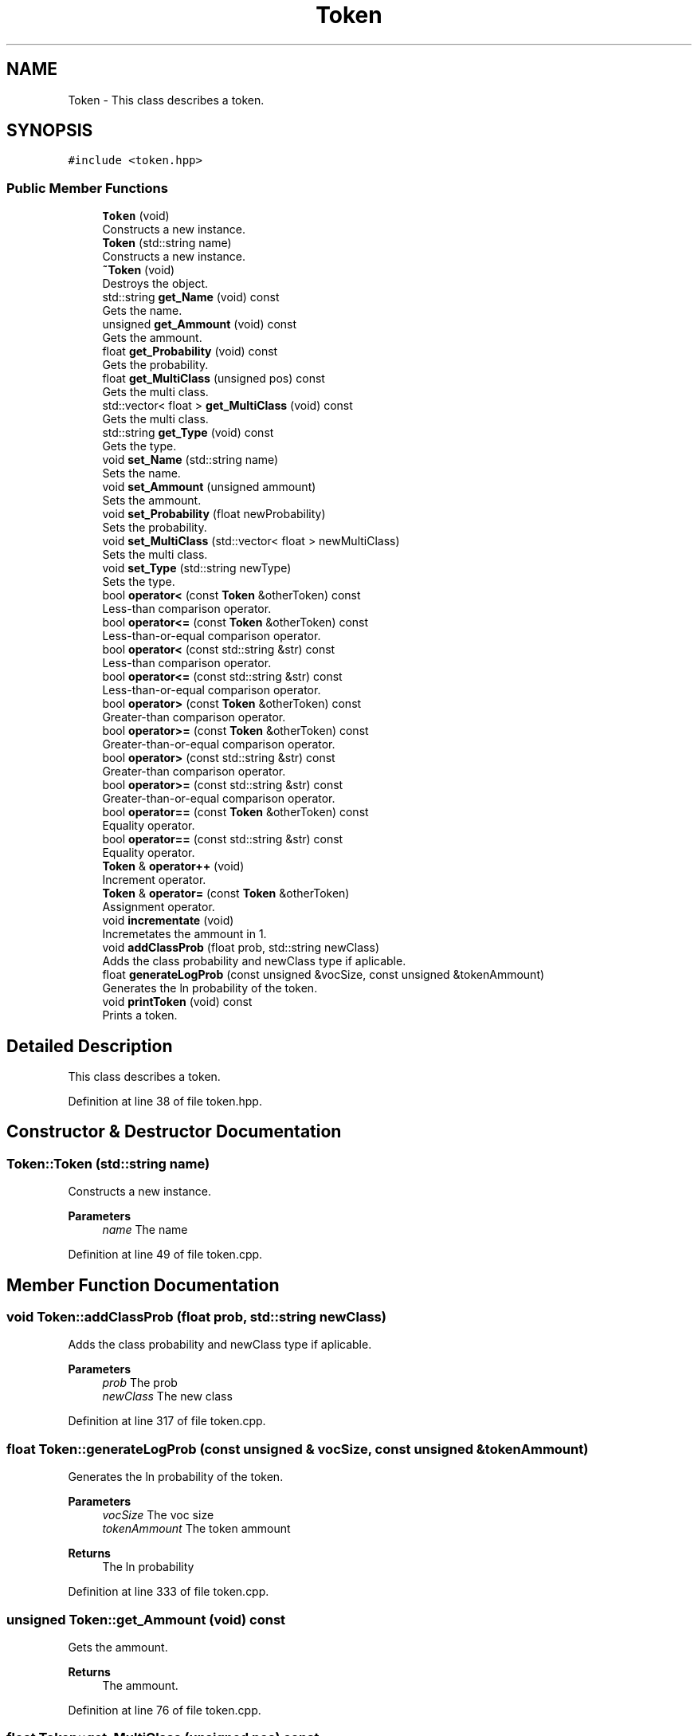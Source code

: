 .TH "Token" 3 "Mon Dec 20 2021" "SBlocker" \" -*- nroff -*-
.ad l
.nh
.SH NAME
Token \- This class describes a token\&.  

.SH SYNOPSIS
.br
.PP
.PP
\fC#include <token\&.hpp>\fP
.SS "Public Member Functions"

.in +1c
.ti -1c
.RI "\fBToken\fP (void)"
.br
.RI "Constructs a new instance\&. "
.ti -1c
.RI "\fBToken\fP (std::string name)"
.br
.RI "Constructs a new instance\&. "
.ti -1c
.RI "\fB~Token\fP (void)"
.br
.RI "Destroys the object\&. "
.ti -1c
.RI "std::string \fBget_Name\fP (void) const"
.br
.RI "Gets the name\&. "
.ti -1c
.RI "unsigned \fBget_Ammount\fP (void) const"
.br
.RI "Gets the ammount\&. "
.ti -1c
.RI "float \fBget_Probability\fP (void) const"
.br
.RI "Gets the probability\&. "
.ti -1c
.RI "float \fBget_MultiClass\fP (unsigned pos) const"
.br
.RI "Gets the multi class\&. "
.ti -1c
.RI "std::vector< float > \fBget_MultiClass\fP (void) const"
.br
.RI "Gets the multi class\&. "
.ti -1c
.RI "std::string \fBget_Type\fP (void) const"
.br
.RI "Gets the type\&. "
.ti -1c
.RI "void \fBset_Name\fP (std::string name)"
.br
.RI "Sets the name\&. "
.ti -1c
.RI "void \fBset_Ammount\fP (unsigned ammount)"
.br
.RI "Sets the ammount\&. "
.ti -1c
.RI "void \fBset_Probability\fP (float newProbability)"
.br
.RI "Sets the probability\&. "
.ti -1c
.RI "void \fBset_MultiClass\fP (std::vector< float > newMultiClass)"
.br
.RI "Sets the multi class\&. "
.ti -1c
.RI "void \fBset_Type\fP (std::string newType)"
.br
.RI "Sets the type\&. "
.ti -1c
.RI "bool \fBoperator<\fP (const \fBToken\fP &otherToken) const"
.br
.RI "Less-than comparison operator\&. "
.ti -1c
.RI "bool \fBoperator<=\fP (const \fBToken\fP &otherToken) const"
.br
.RI "Less-than-or-equal comparison operator\&. "
.ti -1c
.RI "bool \fBoperator<\fP (const std::string &str) const"
.br
.RI "Less-than comparison operator\&. "
.ti -1c
.RI "bool \fBoperator<=\fP (const std::string &str) const"
.br
.RI "Less-than-or-equal comparison operator\&. "
.ti -1c
.RI "bool \fBoperator>\fP (const \fBToken\fP &otherToken) const"
.br
.RI "Greater-than comparison operator\&. "
.ti -1c
.RI "bool \fBoperator>=\fP (const \fBToken\fP &otherToken) const"
.br
.RI "Greater-than-or-equal comparison operator\&. "
.ti -1c
.RI "bool \fBoperator>\fP (const std::string &str) const"
.br
.RI "Greater-than comparison operator\&. "
.ti -1c
.RI "bool \fBoperator>=\fP (const std::string &str) const"
.br
.RI "Greater-than-or-equal comparison operator\&. "
.ti -1c
.RI "bool \fBoperator==\fP (const \fBToken\fP &otherToken) const"
.br
.RI "Equality operator\&. "
.ti -1c
.RI "bool \fBoperator==\fP (const std::string &str) const"
.br
.RI "Equality operator\&. "
.ti -1c
.RI "\fBToken\fP & \fBoperator++\fP (void)"
.br
.RI "Increment operator\&. "
.ti -1c
.RI "\fBToken\fP & \fBoperator=\fP (const \fBToken\fP &otherToken)"
.br
.RI "Assignment operator\&. "
.ti -1c
.RI "void \fBincrementate\fP (void)"
.br
.RI "Incremetates the ammount in 1\&. "
.ti -1c
.RI "void \fBaddClassProb\fP (float prob, std::string newClass)"
.br
.RI "Adds the class probability and newClass type if aplicable\&. "
.ti -1c
.RI "float \fBgenerateLogProb\fP (const unsigned &vocSize, const unsigned &tokenAmmount)"
.br
.RI "Generates the ln probability of the token\&. "
.ti -1c
.RI "void \fBprintToken\fP (void) const"
.br
.RI "Prints a token\&. "
.in -1c
.SH "Detailed Description"
.PP 
This class describes a token\&. 
.PP
Definition at line 38 of file token\&.hpp\&.
.SH "Constructor & Destructor Documentation"
.PP 
.SS "Token::Token (std::string name)"

.PP
Constructs a new instance\&. 
.PP
\fBParameters\fP
.RS 4
\fIname\fP The name 
.RE
.PP

.PP
Definition at line 49 of file token\&.cpp\&.
.SH "Member Function Documentation"
.PP 
.SS "void Token::addClassProb (float prob, std::string newClass)"

.PP
Adds the class probability and newClass type if aplicable\&. 
.PP
\fBParameters\fP
.RS 4
\fIprob\fP The prob 
.br
\fInewClass\fP The new class 
.RE
.PP

.PP
Definition at line 317 of file token\&.cpp\&.
.SS "float Token::generateLogProb (const unsigned & vocSize, const unsigned & tokenAmmount)"

.PP
Generates the ln probability of the token\&. 
.PP
\fBParameters\fP
.RS 4
\fIvocSize\fP The voc size 
.br
\fItokenAmmount\fP The token ammount
.RE
.PP
\fBReturns\fP
.RS 4
The ln probability 
.RE
.PP

.PP
Definition at line 333 of file token\&.cpp\&.
.SS "unsigned Token::get_Ammount (void) const"

.PP
Gets the ammount\&. 
.PP
\fBReturns\fP
.RS 4
The ammount\&. 
.RE
.PP

.PP
Definition at line 76 of file token\&.cpp\&.
.SS "float Token::get_MultiClass (unsigned pos) const"

.PP
Gets the multi class\&. 
.PP
\fBParameters\fP
.RS 4
\fIpos\fP The position
.RE
.PP
\fBReturns\fP
.RS 4
The multi class\&. 
.RE
.PP

.PP
Definition at line 96 of file token\&.cpp\&.
.SS "std::vector< float > Token::get_MultiClass (void) const"

.PP
Gets the multi class\&. 
.PP
\fBReturns\fP
.RS 4
The multi class\&. 
.RE
.PP

.PP
Definition at line 110 of file token\&.cpp\&.
.SS "std::string Token::get_Name (void) const"

.PP
Gets the name\&. 
.PP
\fBReturns\fP
.RS 4
The name\&. 
.RE
.PP

.PP
Definition at line 67 of file token\&.cpp\&.
.SS "float Token::get_Probability (void) const"

.PP
Gets the probability\&. 
.PP
\fBReturns\fP
.RS 4
The probability\&. 
.RE
.PP

.PP
Definition at line 85 of file token\&.cpp\&.
.SS "std::string Token::get_Type (void) const"

.PP
Gets the type\&. 
.PP
\fBReturns\fP
.RS 4
The type\&. 
.RE
.PP

.PP
Definition at line 119 of file token\&.cpp\&.
.SS "\fBToken\fP & Token::operator++ (void)"

.PP
Increment operator\&. 
.PP
\fBReturns\fP
.RS 4
The result of the increment 
.RE
.PP

.PP
Definition at line 283 of file token\&.cpp\&.
.SS "bool Token::operator< (const std::string & str) const"

.PP
Less-than comparison operator\&. 
.PP
\fBParameters\fP
.RS 4
\fIstr\fP The string
.RE
.PP
\fBReturns\fP
.RS 4
The result of the less-than comparison 
.RE
.PP

.PP
Definition at line 197 of file token\&.cpp\&.
.SS "bool Token::operator< (const \fBToken\fP & otherToken) const"

.PP
Less-than comparison operator\&. 
.PP
\fBParameters\fP
.RS 4
\fIotherToken\fP The other token
.RE
.PP
\fBReturns\fP
.RS 4
The result of the less-than comparison 
.RE
.PP

.PP
Definition at line 175 of file token\&.cpp\&.
.SS "bool Token::operator<= (const std::string & str) const"

.PP
Less-than-or-equal comparison operator\&. 
.PP
\fBParameters\fP
.RS 4
\fIstr\fP The string
.RE
.PP
\fBReturns\fP
.RS 4
The result of the less-than-or-equal comparison 
.RE
.PP

.PP
Definition at line 208 of file token\&.cpp\&.
.SS "bool Token::operator<= (const \fBToken\fP & otherToken) const"

.PP
Less-than-or-equal comparison operator\&. 
.PP
\fBParameters\fP
.RS 4
\fIotherToken\fP The other token
.RE
.PP
\fBReturns\fP
.RS 4
The result of the less-than-or-equal comparison 
.RE
.PP

.PP
Definition at line 186 of file token\&.cpp\&.
.SS "\fBToken\fP & Token::operator= (const \fBToken\fP & otherToken)"

.PP
Assignment operator\&. 
.PP
\fBParameters\fP
.RS 4
\fIotherToken\fP The other token
.RE
.PP
\fBReturns\fP
.RS 4
The result of the assignment 
.RE
.PP

.PP
Definition at line 295 of file token\&.cpp\&.
.SS "bool Token::operator== (const std::string & str) const"

.PP
Equality operator\&. 
.PP
\fBParameters\fP
.RS 4
\fIstr\fP The string
.RE
.PP
\fBReturns\fP
.RS 4
The result of the equality 
.RE
.PP

.PP
Definition at line 274 of file token\&.cpp\&.
.SS "bool Token::operator== (const \fBToken\fP & otherToken) const"

.PP
Equality operator\&. 
.PP
\fBParameters\fP
.RS 4
\fIotherToken\fP The other token
.RE
.PP
\fBReturns\fP
.RS 4
The result of the equality 
.RE
.PP

.PP
Definition at line 263 of file token\&.cpp\&.
.SS "bool Token::operator> (const std::string & str) const"

.PP
Greater-than comparison operator\&. 
.PP
\fBParameters\fP
.RS 4
\fIstr\fP The string
.RE
.PP
\fBReturns\fP
.RS 4
The result of the greater-than comparison 
.RE
.PP

.PP
Definition at line 241 of file token\&.cpp\&.
.SS "bool Token::operator> (const \fBToken\fP & otherToken) const"

.PP
Greater-than comparison operator\&. 
.PP
\fBParameters\fP
.RS 4
\fIotherToken\fP The other token
.RE
.PP
\fBReturns\fP
.RS 4
The result of the greater-than comparison 
.RE
.PP

.PP
Definition at line 219 of file token\&.cpp\&.
.SS "bool Token::operator>= (const std::string & str) const"

.PP
Greater-than-or-equal comparison operator\&. 
.PP
\fBParameters\fP
.RS 4
\fIstr\fP The string
.RE
.PP
\fBReturns\fP
.RS 4
The result of the greater-than-or-equal comparison 
.RE
.PP

.PP
Definition at line 252 of file token\&.cpp\&.
.SS "bool Token::operator>= (const \fBToken\fP & otherToken) const"

.PP
Greater-than-or-equal comparison operator\&. 
.PP
\fBParameters\fP
.RS 4
\fIotherToken\fP The other token
.RE
.PP
\fBReturns\fP
.RS 4
The result of the greater-than-or-equal comparison 
.RE
.PP

.PP
Definition at line 230 of file token\&.cpp\&.
.SS "void Token::set_Ammount (unsigned ammount)"

.PP
Sets the ammount\&. 
.PP
\fBParameters\fP
.RS 4
\fIammount\fP The ammount 
.RE
.PP

.PP
Definition at line 137 of file token\&.cpp\&.
.SS "void Token::set_MultiClass (std::vector< float > newMultiClass)"

.PP
Sets the multi class\&. 
.PP
\fBParameters\fP
.RS 4
\fInewMultiClass\fP The new multi class 
.RE
.PP

.PP
Definition at line 155 of file token\&.cpp\&.
.SS "void Token::set_Name (std::string name)"

.PP
Sets the name\&. 
.PP
\fBParameters\fP
.RS 4
\fIname\fP The name 
.RE
.PP

.PP
Definition at line 128 of file token\&.cpp\&.
.SS "void Token::set_Probability (float newProbability)"

.PP
Sets the probability\&. 
.PP
\fBParameters\fP
.RS 4
\fInewProbability\fP The new probability 
.RE
.PP

.PP
Definition at line 146 of file token\&.cpp\&.
.SS "void Token::set_Type (std::string newType)"

.PP
Sets the type\&. 
.PP
\fBParameters\fP
.RS 4
\fInewType\fP The new type 
.RE
.PP

.PP
Definition at line 164 of file token\&.cpp\&.

.SH "Author"
.PP 
Generated automatically by Doxygen for SBlocker from the source code\&.
